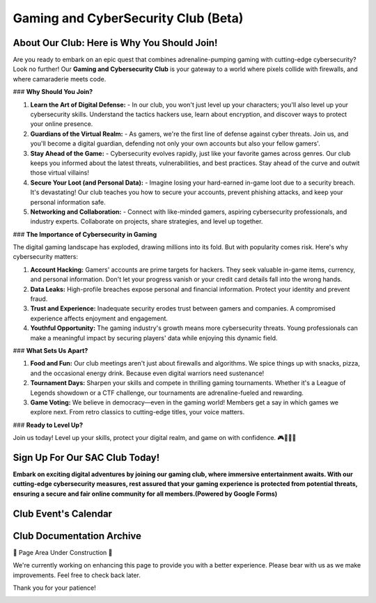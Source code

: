 **Gaming and CyberSecurity Club (Beta)**
=============================================================

**About Our Club: Here is Why You Should Join!**
~~~~~~~~~~~~~~~~~~~~~~~~~~~~~~~~~~~~~~~~~~~~~~~~~~~~

Are you ready to embark on an epic quest that combines adrenaline-pumping gaming with cutting-edge cybersecurity? Look no further! Our **Gaming and Cybersecurity Club** is your gateway to a world where pixels collide with firewalls, and where camaraderie meets code.

### **Why Should You Join?**

1. **Learn the Art of Digital Defense:**
   - In our club, you won't just level up your characters; you'll also level up your cybersecurity skills. Understand the tactics hackers use, learn about encryption, and discover ways to protect your online presence.

2. **Guardians of the Virtual Realm:**
   - As gamers, we're the first line of defense against cyber threats. Join us, and you'll become a digital guardian, defending not only your own accounts but also your fellow gamers'.

3. **Stay Ahead of the Game:**
   - Cybersecurity evolves rapidly, just like your favorite games across genres. Our club keeps you informed about the latest threats, vulnerabilities, and best practices. Stay ahead of the curve and outwit those virtual villains!

4. **Secure Your Loot (and Personal Data):**
   - Imagine losing your hard-earned in-game loot due to a security breach. It's devastating! Our club teaches you how to secure your accounts, prevent phishing attacks, and keep your personal information safe.

5. **Networking and Collaboration:**
   - Connect with like-minded gamers, aspiring cybersecurity professionals, and industry experts. Collaborate on projects, share strategies, and level up together.

### **The Importance of Cybersecurity in Gaming**

The digital gaming landscape has exploded, drawing millions into its fold. But with popularity comes risk. Here's why cybersecurity matters:

1. **Account Hacking:** Gamers' accounts are prime targets for hackers. They seek valuable in-game items, currency, and personal information. Don't let your progress vanish or your credit card details fall into the wrong hands.

2. **Data Leaks:** High-profile breaches expose personal and financial information. Protect your identity and prevent fraud.

3. **Trust and Experience:** Inadequate security erodes trust between gamers and companies. A compromised experience affects enjoyment and engagement.

4. **Youthful Opportunity:** The gaming industry's growth means more cybersecurity threats. Young professionals can make a meaningful impact by securing players' data while enjoying this dynamic field.

### **What Sets Us Apart?**

1. **Food and Fun:** Our club meetings aren't just about firewalls and algorithms. We spice things up with snacks, pizza, and the occasional energy drink. Because even digital warriors need sustenance!

2. **Tournament Days:** Sharpen your skills and compete in thrilling gaming tournaments. Whether it's a League of Legends showdown or a CTF challenge, our tournaments are adrenaline-fueled and rewarding.

3. **Game Voting:** We believe in democracy—even in the gaming world! Members get a say in which games we explore next. From retro classics to cutting-edge titles, your voice matters.

### **Ready to Level Up?**

Join us today! Level up your skills, protect your digital realm, and game on with confidence. 🎮🔐🍕🚀


**Sign Up For Our SAC Club Today!**
~~~~~~~~~~~~~~~~~~~~~~~~~~~~~~~~~~~~~~~~~~~~~~~~
**Embark on exciting digital adventures by joining our gaming club, where immersive entertainment awaits. With our cutting-edge cybersecurity measures, rest assured that your gaming experience is protected from potential threats, ensuring a secure and fair online community for all members.(Powered by Google Forms)**

.. raw:: HTML

   <iframe src="https://docs.google.com/forms/d/e/1FAIpQLSdsjTOzhqpjer59McshgkSb5SRIp6CJ3KlWtt6DxE2qHrNFDw/viewform?embedded=true" width="640" height="808" frameborder="0" marginheight="0" marginwidth="0">Loading…</iframe>

**Club Event's Calendar**
~~~~~~~~~~~~~~~~~~~~~~~~~~~~~~~~~~~~~~~~~~~~~~~

.. raw:: HTML

   <iframe src="https://calendar.google.com/calendar/embed?src=ff42dc7e22d858ad99fb341e143e32c9619bac6c6330d0271766ce167b395f57%40group.calendar.google.com&ctz=America%2FLos_Angeles" style="border: 0" width="600" height="600" frameborder="0" scrolling="no"></iframe>



**Club Documentation Archive**
~~~~~~~~~~~~~~~~~~~~~~~~~~~~~~~~~~~~~~~~~~~~

🚧 Page Area Under Construction 🚧

We're currently working on enhancing this page to provide you with a better experience. Please bear with us as we make improvements. Feel free to check back later.

Thank you for your patience!


.. image:: https://raw.githubusercontent.com/natt96z/cybersac/main/docs/img/construction-concept-illustration_114360-1718.png
   :width: 80%
   :align: center
